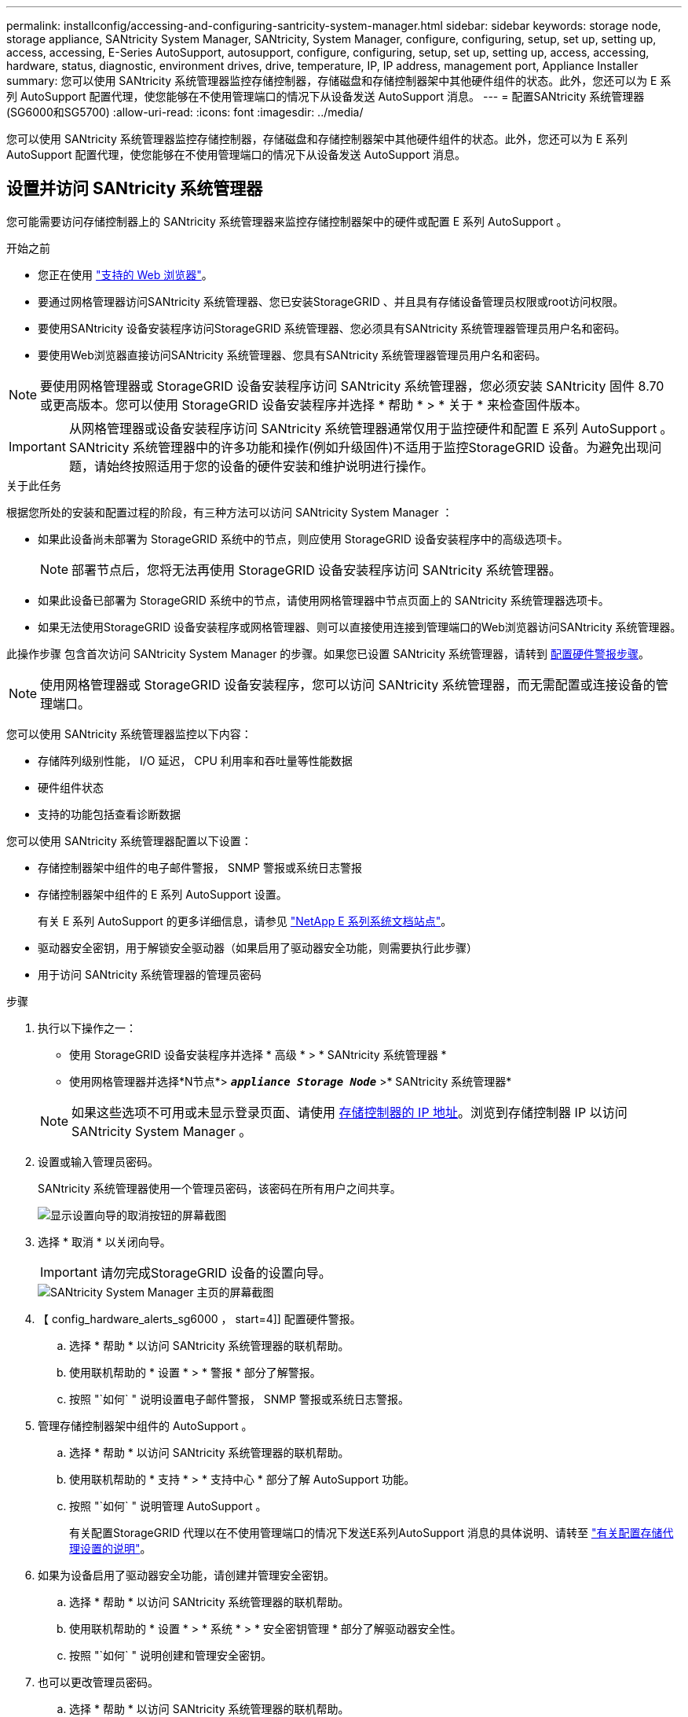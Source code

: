 ---
permalink: installconfig/accessing-and-configuring-santricity-system-manager.html 
sidebar: sidebar 
keywords: storage node, storage appliance, SANtricity System Manager, SANtricity, System Manager, configure, configuring, setup, set up, setting up, access, accessing, E-Series AutoSupport, autosupport, configure, configuring, setup, set up, setting up, access, accessing, hardware, status, diagnostic, environment drives, drive, temperature, IP, IP address, management port, Appliance Installer 
summary: 您可以使用 SANtricity 系统管理器监控存储控制器，存储磁盘和存储控制器架中其他硬件组件的状态。此外，您还可以为 E 系列 AutoSupport 配置代理，使您能够在不使用管理端口的情况下从设备发送 AutoSupport 消息。 
---
= 配置SANtricity 系统管理器(SG6000和SG5700)
:allow-uri-read: 
:icons: font
:imagesdir: ../media/


[role="lead"]
您可以使用 SANtricity 系统管理器监控存储控制器，存储磁盘和存储控制器架中其他硬件组件的状态。此外，您还可以为 E 系列 AutoSupport 配置代理，使您能够在不使用管理端口的情况下从设备发送 AutoSupport 消息。



== 设置并访问 SANtricity 系统管理器

您可能需要访问存储控制器上的 SANtricity 系统管理器来监控存储控制器架中的硬件或配置 E 系列 AutoSupport 。

.开始之前
* 您正在使用 link:../admin/web-browser-requirements.html["支持的 Web 浏览器"]。
* 要通过网格管理器访问SANtricity 系统管理器、您已安装StorageGRID 、并且具有存储设备管理员权限或root访问权限。
* 要使用SANtricity 设备安装程序访问StorageGRID 系统管理器、您必须具有SANtricity 系统管理器管理员用户名和密码。
* 要使用Web浏览器直接访问SANtricity 系统管理器、您具有SANtricity 系统管理器管理员用户名和密码。



NOTE: 要使用网格管理器或 StorageGRID 设备安装程序访问 SANtricity 系统管理器，您必须安装 SANtricity 固件 8.70 或更高版本。您可以使用 StorageGRID 设备安装程序并选择 * 帮助 * > * 关于 * 来检查固件版本。


IMPORTANT: 从网格管理器或设备安装程序访问 SANtricity 系统管理器通常仅用于监控硬件和配置 E 系列 AutoSupport 。SANtricity 系统管理器中的许多功能和操作(例如升级固件)不适用于监控StorageGRID 设备。为避免出现问题，请始终按照适用于您的设备的硬件安装和维护说明进行操作。

.关于此任务
根据您所处的安装和配置过程的阶段，有三种方法可以访问 SANtricity System Manager ：

* 如果此设备尚未部署为 StorageGRID 系统中的节点，则应使用 StorageGRID 设备安装程序中的高级选项卡。
+

NOTE: 部署节点后，您将无法再使用 StorageGRID 设备安装程序访问 SANtricity 系统管理器。

* 如果此设备已部署为 StorageGRID 系统中的节点，请使用网格管理器中节点页面上的 SANtricity 系统管理器选项卡。
* 如果无法使用StorageGRID 设备安装程序或网格管理器、则可以直接使用连接到管理端口的Web浏览器访问SANtricity 系统管理器。


此操作步骤 包含首次访问 SANtricity System Manager 的步骤。如果您已设置 SANtricity 系统管理器，请转到 <<config_hardware_alerts_sg6000,配置硬件警报步骤>>。


NOTE: 使用网格管理器或 StorageGRID 设备安装程序，您可以访问 SANtricity 系统管理器，而无需配置或连接设备的管理端口。

您可以使用 SANtricity 系统管理器监控以下内容：

* 存储阵列级别性能， I/O 延迟， CPU 利用率和吞吐量等性能数据
* 硬件组件状态
* 支持的功能包括查看诊断数据


您可以使用 SANtricity 系统管理器配置以下设置：

* 存储控制器架中组件的电子邮件警报， SNMP 警报或系统日志警报
* 存储控制器架中组件的 E 系列 AutoSupport 设置。
+
有关 E 系列 AutoSupport 的更多详细信息，请参见 http://mysupport.netapp.com/info/web/ECMP1658252.html["NetApp E 系列系统文档站点"^]。

* 驱动器安全密钥，用于解锁安全驱动器（如果启用了驱动器安全功能，则需要执行此步骤）
* 用于访问 SANtricity 系统管理器的管理员密码


.步骤
. 执行以下操作之一：
+
** 使用 StorageGRID 设备安装程序并选择 * 高级 * > * SANtricity 系统管理器 *
** 使用网格管理器并选择*N节点*> `*_appliance Storage Node_*` >* SANtricity 系统管理器*


+

NOTE: 如果这些选项不可用或未显示登录页面、请使用 <<使用 StorageGRID 设备安装程序设置存储控制器的 IP 地址,存储控制器的 IP 地址>>。浏览到存储控制器 IP 以访问 SANtricity System Manager 。

. 设置或输入管理员密码。
+
SANtricity 系统管理器使用一个管理员密码，该密码在所有用户之间共享。

+
image::../media/san_setup_wizard.gif[显示设置向导的取消按钮的屏幕截图]

. 选择 * 取消 * 以关闭向导。
+

IMPORTANT: 请勿完成StorageGRID 设备的设置向导。

+
image::../media/sam_home_page.gif[SANtricity System Manager 主页的屏幕截图]

. 【 config_hardware_alerts_sg6000 ， start=4]] 配置硬件警报。
+
.. 选择 * 帮助 * 以访问 SANtricity 系统管理器的联机帮助。
.. 使用联机帮助的 * 设置 * > * 警报 * 部分了解警报。
.. 按照 "`如何` " 说明设置电子邮件警报， SNMP 警报或系统日志警报。


. 管理存储控制器架中组件的 AutoSupport 。
+
.. 选择 * 帮助 * 以访问 SANtricity 系统管理器的联机帮助。
.. 使用联机帮助的 * 支持 * > * 支持中心 * 部分了解 AutoSupport 功能。
.. 按照 "`如何` " 说明管理 AutoSupport 。
+
有关配置StorageGRID 代理以在不使用管理端口的情况下发送E系列AutoSupport 消息的具体说明、请转至 link:../admin/configuring-storage-proxy-settings.html["有关配置存储代理设置的说明"]。



. 如果为设备启用了驱动器安全功能，请创建并管理安全密钥。
+
.. 选择 * 帮助 * 以访问 SANtricity 系统管理器的联机帮助。
.. 使用联机帮助的 * 设置 * > * 系统 * > * 安全密钥管理 * 部分了解驱动器安全性。
.. 按照 "`如何` " 说明创建和管理安全密钥。


. 也可以更改管理员密码。
+
.. 选择 * 帮助 * 以访问 SANtricity 系统管理器的联机帮助。
.. 使用联机帮助的 * 主页 * > * 存储阵列管理 * 部分了解管理员密码。
.. 按照 "`如何` " 说明更改密码。






== 在 SANtricity System Manager 中查看硬件状态

您可以使用 SANtricity 系统管理器监控和管理存储控制器架中的各个硬件组件，并查看硬件诊断和环境信息，例如组件温度以及与驱动器相关的问题。

.开始之前
* 您正在使用 link:../admin/web-browser-requirements.html["支持的 Web 浏览器"]。
* 要通过网格管理器访问SANtricity System Manager、您需要具有存储设备管理员权限或root访问权限。
* 要使用SANtricity 设备安装程序访问StorageGRID 系统管理器、您必须具有SANtricity 系统管理器管理员用户名和密码。
* 要使用Web浏览器直接访问SANtricity 系统管理器、您具有SANtricity 系统管理器管理员用户名和密码。



NOTE: 要使用网格管理器或 StorageGRID 设备安装程序访问 SANtricity 系统管理器，您必须安装 SANtricity 固件 8.70 或更高版本。


IMPORTANT: 从网格管理器或设备安装程序访问 SANtricity 系统管理器通常仅用于监控硬件和配置 E 系列 AutoSupport 。SANtricity 系统管理器中的许多功能和操作(例如升级固件)不适用于监控StorageGRID 设备。为避免出现问题，请始终按照适用于您的设备的硬件安装和维护说明进行操作。

.步骤
. <<设置并访问 SANtricity 系统管理器,访问 SANtricity 系统管理器>>。
. 如果需要，请输入管理员用户名和密码。
. 单击 * 取消 * 以关闭设置向导并显示 SANtricity 系统管理器主页。
+
此时将显示 SANtricity System Manager 主页。在 SANtricity 系统管理器中，控制器架称为存储阵列。

+
image::../media/sam_home_page.gif[SANtricity System Manager 主页的屏幕截图]

. 查看显示的设备硬件信息，并确认所有硬件组件的状态均为最佳。
+
.. 单击 * 硬件 * 选项卡。
.. 单击 * 显示磁盘架的背面 * 。
+
image::../media/sam_hardware_controllers_a_and_b.gif[SANtricity 系统管理器中的硬件状态选项卡]

+
从磁盘架背面，您可以查看两个存储控制器，每个存储控制器中的电池，两个电源箱，两个风扇箱和扩展架（如果有）。您还可以查看组件温度。

.. 要查看每个存储控制器的设置，请选择控制器，然后从上下文菜单中选择 * 查看设置 * 。
.. 要查看磁盘架背面其他组件的设置，请选择要查看的组件。
.. 单击 * 显示磁盘架正面 * ，然后选择要查看的组件。
+
从磁盘架正面，您可以查看存储控制器磁盘架或扩展磁盘架（如果有）的驱动器和驱动器抽盒。





如果需要关注任何组件的状态，请按照 Recovery Guru 中的步骤解决问题描述 或联系技术支持。



== 使用 StorageGRID 设备安装程序设置存储控制器的 IP 地址

每个存储控制器上的管理端口 1 用于将设备连接到 SANtricity System Manager 的管理网络。如果无法从SANtricity 设备安装程序访问StorageGRID 系统管理器、请为每个存储控制器设置一个静态IP地址、以确保不会断开与控制器架中硬件和控制器固件的管理连接。

.开始之前
* 您正在使用可以连接到 StorageGRID 管理网络的任何管理客户端，或者您使用的是服务笔记本电脑。
* 客户端或服务笔记本电脑具有受支持的 Web 浏览器。


.关于此任务
DHCP 分配的地址可以随时更改。为控制器分配静态 IP 地址，以确保一致的可访问性。


NOTE: 只有当您无法从SANtricity 设备安装程序(*高级*>* SANtricity 系统管理器*)或网格管理器(*节点*>* SANtricity 系统管理器*)访问StorageGRID 系统管理器时，才应遵循此操作步骤。

.步骤
. 在客户端中、输入StorageGRID 设备安装程序的URL：+
`*https://_Appliance_Controller_IP_:8443*`
+
适用于 `_Appliance_Controller_IP_`下、使用任何StorageGRID 网络上设备的IP地址。

+
此时将显示 StorageGRID 设备安装程序主页页面。

. 选择 * 配置硬件 * > * 存储控制器网络配置 * 。
+
此时将显示存储控制器网络配置页面。

. 根据您的网络配置，对于 IPv4 ， IPv6 或这两者，请选择 * 已启用 * 。
. 记下自动显示的 IPv4 地址。
+
DHCP 是为存储控制器管理端口分配 IP 地址的默认方法。

+

NOTE: 显示 DHCP 值可能需要几分钟的时间。

+
image::../media/storage_controller_network_config_ipv4.gif[存储控制器网络配置 IPv4]

. （可选）设置存储控制器管理端口的静态 IP 地址。
+

NOTE: 您应该为管理端口分配静态 IP ，或者为 DHCP 服务器上的地址分配永久租约。

+
.. 选择 * 静态 * 。
.. 使用 CIDR 表示法输入 IPv4 地址。
.. 输入默认网关。
+
image::../media/storage_controller_ipv4_and_def_gateway.gif[存储控制器网络配置 IPv4 和默认网关]

.. 单击 * 保存 * 。
+
应用所做的更改可能需要几分钟的时间。

+
连接到SANtricity 系统管理器时、您将使用新的静态IP地址作为URL：+
`*https://_Storage_Controller_IP_*`




